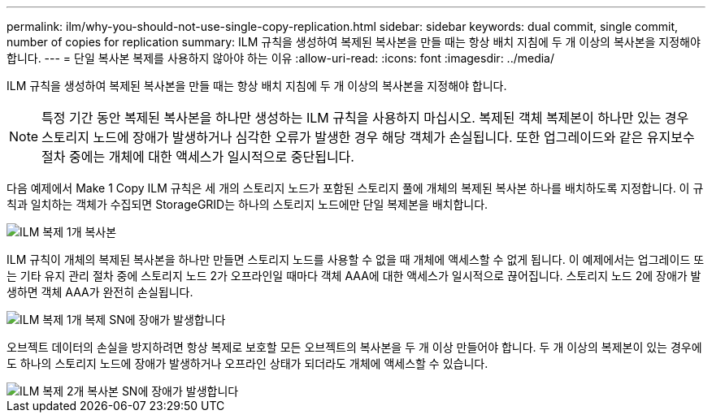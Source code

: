 ---
permalink: ilm/why-you-should-not-use-single-copy-replication.html 
sidebar: sidebar 
keywords: dual commit, single commit, number of copies for replication 
summary: ILM 규칙을 생성하여 복제된 복사본을 만들 때는 항상 배치 지침에 두 개 이상의 복사본을 지정해야 합니다. 
---
= 단일 복사본 복제를 사용하지 않아야 하는 이유
:allow-uri-read: 
:icons: font
:imagesdir: ../media/


[role="lead"]
ILM 규칙을 생성하여 복제된 복사본을 만들 때는 항상 배치 지침에 두 개 이상의 복사본을 지정해야 합니다.


NOTE: 특정 기간 동안 복제된 복사본을 하나만 생성하는 ILM 규칙을 사용하지 마십시오. 복제된 객체 복제본이 하나만 있는 경우 스토리지 노드에 장애가 발생하거나 심각한 오류가 발생한 경우 해당 객체가 손실됩니다. 또한 업그레이드와 같은 유지보수 절차 중에는 개체에 대한 액세스가 일시적으로 중단됩니다.

다음 예제에서 Make 1 Copy ILM 규칙은 세 개의 스토리지 노드가 포함된 스토리지 풀에 개체의 복제된 복사본 하나를 배치하도록 지정합니다. 이 규칙과 일치하는 객체가 수집되면 StorageGRID는 하나의 스토리지 노드에만 단일 복제본을 배치합니다.

image::../media/ilm_replication_make_1_copy.png[ILM 복제 1개 복사본]

ILM 규칙이 개체의 복제된 복사본을 하나만 만들면 스토리지 노드를 사용할 수 없을 때 개체에 액세스할 수 없게 됩니다. 이 예제에서는 업그레이드 또는 기타 유지 관리 절차 중에 스토리지 노드 2가 오프라인일 때마다 객체 AAA에 대한 액세스가 일시적으로 끊어집니다. 스토리지 노드 2에 장애가 발생하면 객체 AAA가 완전히 손실됩니다.

image::../media/ilm_replication_make_1_copy_sn_fails.png[ILM 복제 1개 복제 SN에 장애가 발생합니다]

오브젝트 데이터의 손실을 방지하려면 항상 복제로 보호할 모든 오브젝트의 복사본을 두 개 이상 만들어야 합니다. 두 개 이상의 복제본이 있는 경우에도 하나의 스토리지 노드에 장애가 발생하거나 오프라인 상태가 되더라도 개체에 액세스할 수 있습니다.

image::../media/ilm_replication_make_2_copies_sn_fails.png[ILM 복제 2개 복사본 SN에 장애가 발생합니다]
